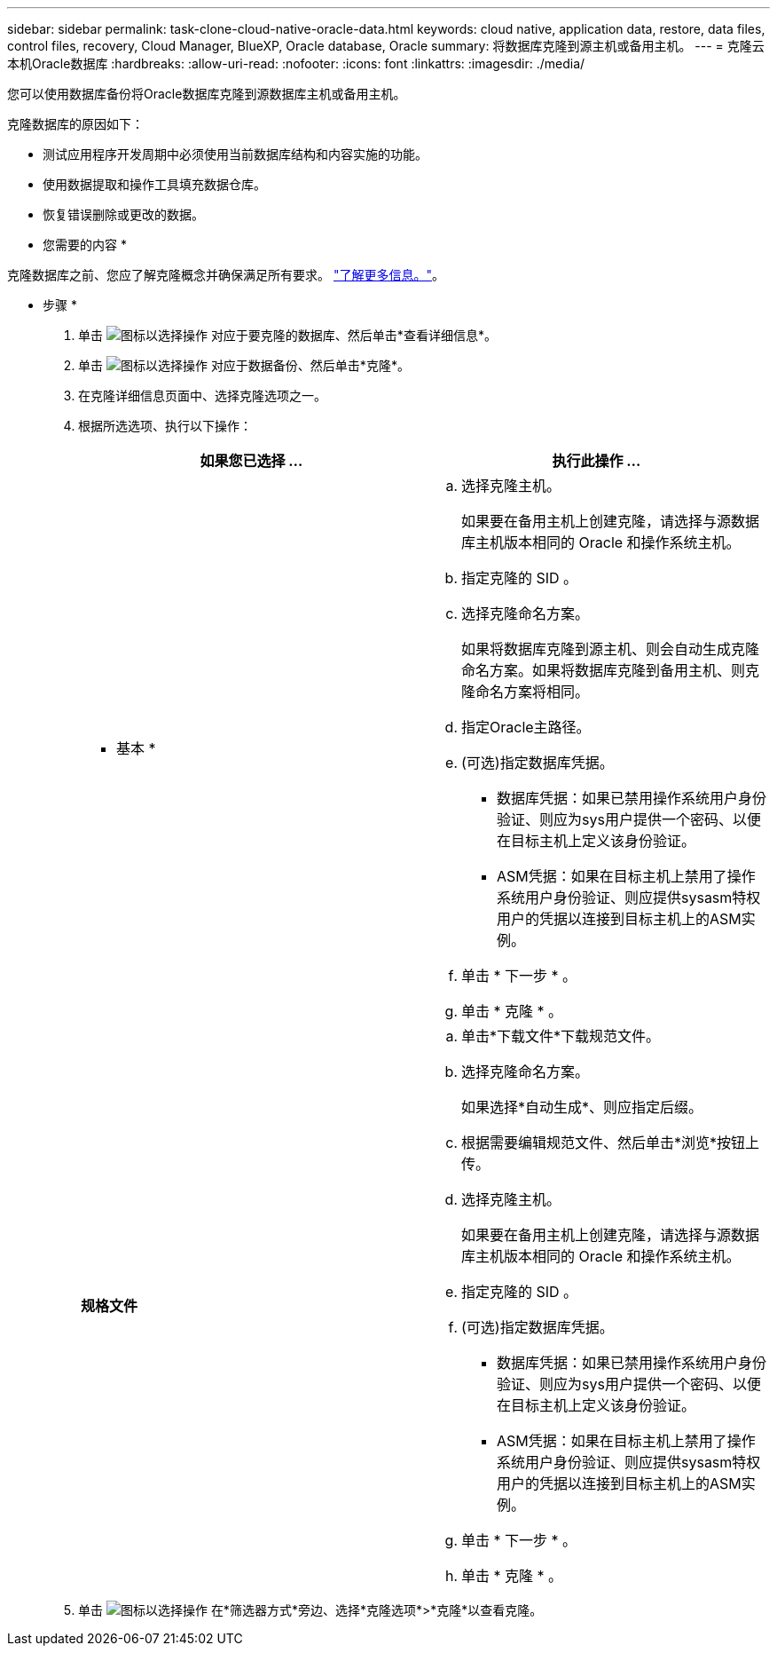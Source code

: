 ---
sidebar: sidebar 
permalink: task-clone-cloud-native-oracle-data.html 
keywords: cloud native, application data, restore, data files, control files, recovery, Cloud Manager, BlueXP, Oracle database, Oracle 
summary: 将数据库克隆到源主机或备用主机。 
---
= 克隆云本机Oracle数据库
:hardbreaks:
:allow-uri-read: 
:nofooter: 
:icons: font
:linkattrs: 
:imagesdir: ./media/


[role="lead"]
您可以使用数据库备份将Oracle数据库克隆到源数据库主机或备用主机。

克隆数据库的原因如下：

* 测试应用程序开发周期中必须使用当前数据库结构和内容实施的功能。
* 使用数据提取和操作工具填充数据仓库。
* 恢复错误删除或更改的数据。


* 您需要的内容 *

克隆数据库之前、您应了解克隆概念并确保满足所有要求。 link:concept-clone-cloud-native-oracle-concepts.html["了解更多信息。"]。

* 步骤 *

. 单击 image:icon-action.png["图标以选择操作"] 对应于要克隆的数据库、然后单击*查看详细信息*。
. 单击 image:icon-action.png["图标以选择操作"] 对应于数据备份、然后单击*克隆*。
. 在克隆详细信息页面中、选择克隆选项之一。
. 根据所选选项、执行以下操作：
+
|===
| 如果您已选择 ... | 执行此操作 ... 


 a| 
* 基本 *
 a| 
.. 选择克隆主机。
+
如果要在备用主机上创建克隆，请选择与源数据库主机版本相同的 Oracle 和操作系统主机。

.. 指定克隆的 SID 。
.. 选择克隆命名方案。
+
如果将数据库克隆到源主机、则会自动生成克隆命名方案。如果将数据库克隆到备用主机、则克隆命名方案将相同。

.. 指定Oracle主路径。
.. (可选)指定数据库凭据。
+
*** 数据库凭据：如果已禁用操作系统用户身份验证、则应为sys用户提供一个密码、以便在目标主机上定义该身份验证。
*** ASM凭据：如果在目标主机上禁用了操作系统用户身份验证、则应提供sysasm特权用户的凭据以连接到目标主机上的ASM实例。


.. 单击 * 下一步 * 。
.. 单击 * 克隆 * 。




 a| 
*规格文件*
 a| 
.. 单击*下载文件*下载规范文件。
.. 选择克隆命名方案。
+
如果选择*自动生成*、则应指定后缀。

.. 根据需要编辑规范文件、然后单击*浏览*按钮上传。
.. 选择克隆主机。
+
如果要在备用主机上创建克隆，请选择与源数据库主机版本相同的 Oracle 和操作系统主机。

.. 指定克隆的 SID 。
.. (可选)指定数据库凭据。
+
*** 数据库凭据：如果已禁用操作系统用户身份验证、则应为sys用户提供一个密码、以便在目标主机上定义该身份验证。
*** ASM凭据：如果在目标主机上禁用了操作系统用户身份验证、则应提供sysasm特权用户的凭据以连接到目标主机上的ASM实例。


.. 单击 * 下一步 * 。
.. 单击 * 克隆 * 。


|===
. 单击 image:button_plus_sign_square.png["图标以选择操作"] 在*筛选器方式*旁边、选择*克隆选项*>*克隆*以查看克隆。


